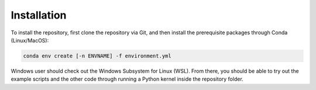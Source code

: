 Installation
************

To install the repository, first clone the repository via Git, and then install the prerequisite packages through Conda (Linux/MacOS):

.. code-block:: bash

   conda env create [-n ENVNAME] -f environment.yml

Windows user should check out the Windows Subsystem for Linux (WSL).
From there, you should be able to try out the example scripts and the other code through running a Python kernel inside the repository folder.
